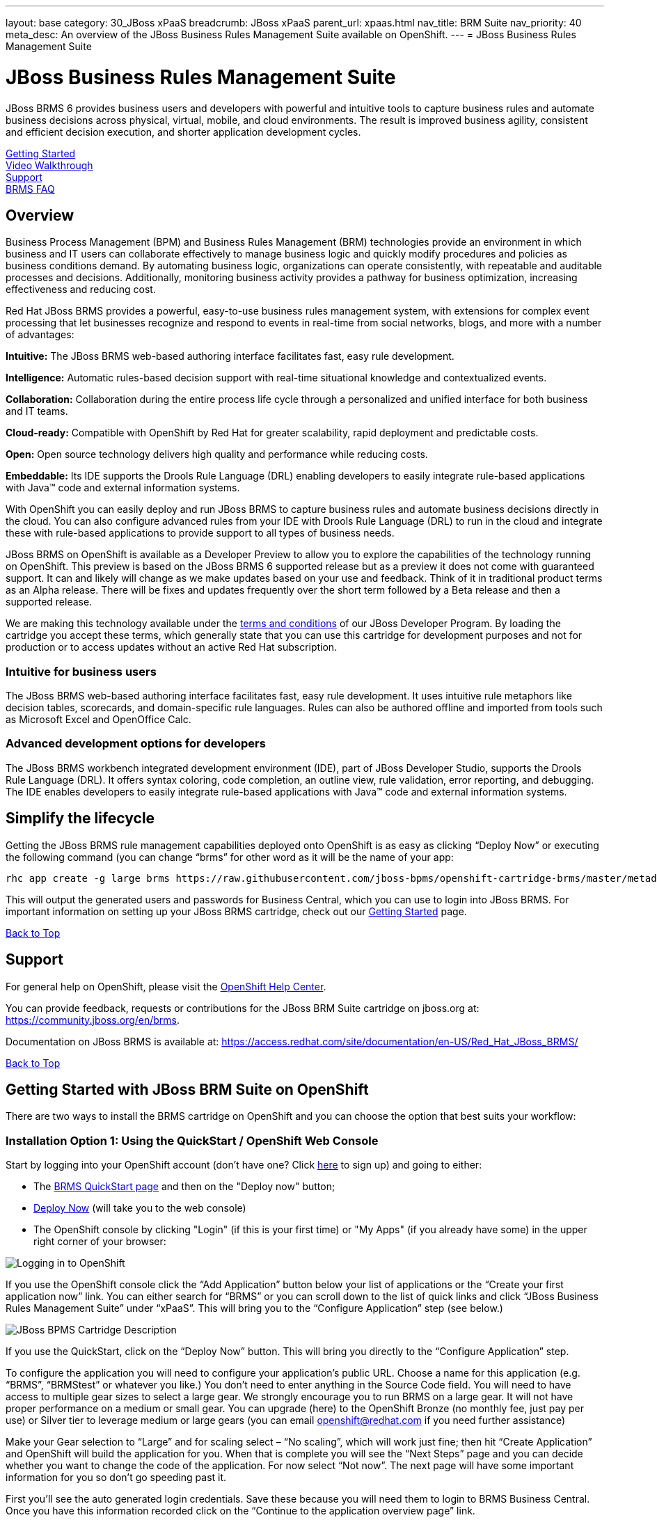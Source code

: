 ---
layout: base
category: 30_JBoss xPaaS
breadcrumb: JBoss xPaaS
parent_url: xpaas.html
nav_title: BRM Suite
nav_priority: 40
meta_desc: An overview of the JBoss Business Rules Management Suite available on OpenShift.
---
= JBoss Business Rules Management Suite

[[top]]
[float]
= JBoss Business Rules Management Suite
[.lead]
JBoss BRMS 6 provides business users and developers with powerful and intuitive tools to capture business rules and automate business decisions across physical, virtual, mobile, and cloud environments. The result is improved business agility, consistent and efficient decision execution, and shorter application development cycles. 

link:#getting-started[Getting Started] +
link:#video-walkthrough[Video Walkthrough] +
link:#support[Support] +
link:#faq[BRMS FAQ]

== Overview
Business Process Management (BPM) and Business Rules Management (BRM) technologies provide an environment in which business and IT users can collaborate effectively to manage business logic and quickly modify procedures and policies as business conditions demand. By automating business logic, organizations can operate consistently, with repeatable and auditable processes and decisions. Additionally, monitoring business activity provides a pathway for business optimization, increasing effectiveness and reducing cost.

Red Hat JBoss BRMS provides a powerful, easy-to-use business rules management system, with extensions for complex event processing that let businesses recognize and respond to events in real-time from social networks, blogs, and more with a number of advantages:

*Intuitive:* The JBoss BRMS web-based authoring interface facilitates fast, easy rule development.

*Intelligence:* Automatic rules-based decision support with real-time situational knowledge and contextualized events.

*Collaboration:* Collaboration during the entire process life cycle through a personalized and unified interface for both business and IT teams.

*Cloud-ready:* Compatible with OpenShift by Red Hat for greater scalability, rapid deployment and predictable costs.

*Open:* Open source technology delivers high quality and performance while reducing costs.

*Embeddable:* Its IDE supports the Drools Rule Language (DRL) enabling developers to easily integrate rule-based applications with Java™ code and external information systems. 

With OpenShift you can easily deploy and run JBoss BRMS to capture business rules and automate business decisions directly in the cloud. You can also configure advanced rules from your IDE with Drools Rule Language (DRL) to run in the cloud and integrate these with rule-based applications to provide support to all types of business needs.

JBoss BRMS on OpenShift is available as a Developer Preview to allow you to explore the capabilities of the technology running on OpenShift. This preview is based on the JBoss BRMS 6 supported release but as a preview it does not come with guaranteed support. It can and likely will change as we make updates based on your use and feedback. Think of it in traditional product terms as an Alpha release. There will be fixes and updates frequently over the short term followed by a Beta release and then a supported release.

We are making this technology available under the link:http://www.jboss.org/developer-program/termsandconditions[terms and conditions] of our JBoss Developer Program. By loading the cartridge you accept these terms, which generally state that you can use this cartridge for development purposes and not for production or to access updates without an active Red Hat subscription.

=== Intuitive for business users

The JBoss BRMS web-based authoring interface facilitates fast, easy rule development. It uses intuitive rule metaphors like decision tables, scorecards, and domain-specific rule languages. Rules can also be authored offline and imported from tools such as Microsoft Excel and OpenOffice Calc.

=== Advanced development options for developers

The JBoss BRMS workbench integrated development environment (IDE), part of JBoss Developer Studio, supports the Drools Rule Language (DRL). It offers syntax coloring, code completion, an outline view, rule validation, error reporting, and debugging. The IDE enables developers to easily integrate rule-based applications with Java™ code and external information systems.

== Simplify the lifecycle

Getting the JBoss BRMS rule management capabilities deployed onto OpenShift is as easy as clicking “Deploy Now” or executing the following command (you can change “brms” for other word as it will be the name of your app:

[source]
--
rhc app create -g large brms https://raw.githubusercontent.com/jboss-bpms/openshift-cartridge-brms/master/metadata/manifest.yml
--

This will output the generated users and passwords for Business Central, which you can use to login into JBoss BRMS.
For important information on setting up your JBoss BRMS cartridge, check out our link:#getting-started[Getting Started] page.

link:#top[Back to Top]

[[support]]
== Support
For general help on OpenShift, please visit the link:https://help.openshift.com[OpenShift Help Center].

You can provide feedback, requests or contributions for the JBoss BRM Suite cartridge on jboss.org at: https://community.jboss.org/en/brms.

Documentation on JBoss BRMS is available at: https://access.redhat.com/site/documentation/en-US/Red_Hat_JBoss_BRMS/ 

link:#top[Back to Top]

[[getting-started]]
== Getting Started with JBoss BRM Suite on OpenShift
There are two ways to install the BRMS cartridge on OpenShift and you can choose the option that best suits your workflow:

=== Installation Option 1: Using the QuickStart / OpenShift Web Console
Start by logging into your OpenShift account (don't have one? Click link:https://www.openshift.com/app/account/new[here] to sign up) and going to either:

* The link:https://www.openshift.com/quickstarts/jboss-business-rules-management-suite[BRMS QuickStart page] and then on the "Deploy now" button;
* link:https://openshift.redhat.com/app/console/application_type/quickstart!18137[Deploy Now] (will take you to the web console)
* The OpenShift console by clicking "Login" (if this is your first time) or "My Apps" (if you already have some) in the upper right corner of your browser:

image::xpaas/xpaas-fuse-1.jpg[Logging in to OpenShift]

If you use the OpenShift console click the “Add Application” button below your list of applications or the “Create your first application now” link. You can either search for “BRMS” or you can scroll down to the list of quick links and click “JBoss Business Rules Management Suite” under “xPaaS”. This will bring you to the “Configure Application” step (see below.)

image::xpaas/xpaas-brms-2.png[JBoss BPMS Cartridge Description]

If you use the QuickStart, click on the “Deploy Now” button. This will bring you directly to the “Configure Application” step.

To configure the application you will need to configure your application’s public URL. Choose a name for this application (e.g. “BRMS”, “BRMStest” or whatever you like.) You don’t need to enter anything in the Source Code field. You will need to have access to multiple gear sizes to select a large gear. We strongly encourage you to run BRMS on a large gear. It will not have proper performance on a medium or small gear. You can upgrade (here) to the OpenShift Bronze (no monthly fee, just pay per use) or Silver tier to leverage medium or large gears (you can email openshift@redhat.com if you need further assistance)

Make your Gear selection to “Large” and for scaling select – “No scaling”, which will work just fine; then hit “Create Application” and OpenShift will build the application for you. When that is complete you will see the “Next Steps” page and you can decide whether you want to change the code of the application. For now select “Not now”. The next page will have some important information for you so don’t go speeding past it.

First you’ll see the auto generated login credentials. Save these because you will need them to login to BRMS Business Central. Once you have this information recorded click on the “Continue to the application overview page” link.

image::xpaas/xpaas-brms-3.png[JBoss BPMS Cartridge Sucess]

Clicking that link will bring you to the Applications view in OpenShift where you will see your new BRMS application listed. Click on the application and you will see the URL for the running application and details about the cartridge. Click on the URL and that will take you to the login screen for BRMS Business Central. Enter the user name and password you recorded and click log in. You will then see the BRMS Business Central welcome page.

A process example is automatically imported and made available under the organization 'demo'. You can use it to learn and create your own processes and rules.

And that’s it. You are now running BRMS on OpenShift. Congratulations!

=== Installation Option 2: Using the Command Line Tools (rhc)
If you want to use the rhc command line type:

[source]
--
$ rhc create-app -g large brmsuite https://raw.githubusercontent.com/jboss-bpms/openshift-cartridge-brms/master/metadata/manifest.yml
--

We strongly encourage you to run BRMS on a large gear. It will not have proper performance on a medium or small gear. 

You can use other name instead of “brms” in this command.

This will output the generated users and passwords for Business Central, which you can use to login into Business Central. 

== Usage

See the link:https://github.com/jboss-bpms/openshift-cartridge-brms#usage[BRMS Cartridge Usage].

For an additional guide, please see this getting started video which will guide you through the steps needed to create your BRM Suite alpha cartridge.

link:#top[Back to Top]

[[video-walkthrough]]
== Video Walkthrough

video::104313232[vimeo, width=640, height=400]
link:#top[Back to Top]

[[faq]]
== BRM Suite FAQ
[qanda]
How do I load the cartridge on OpenShift?::
  Just like any downloadable cartridge on OpenShift there are two ways to install the BRMS Alpha cartridge. You can either use the OpenShift console or the command line. In either case, you can find further instructions on our Getting Started page.

Where do I go for support?::
  The best places to go for support are the OpenShift forums or the BRMS community boards. We would love to have your input so go where you’re most comfortable and we will see it.

What does it mean that this is an “Alpha” cartridge?::
  BRMS on OpenShift is based on a candidate release version of JBoss BRMS 6.0.2 and like any pre-release software it is undergoing testing and improvements on its way to general availability. There are also unique requirements to running BRMS on a cloud platform like OpenShift and some of those are in development. For example we advise it is run at least on a large gear for a better experience. We feel the term “Alpha” is an industry wide term that conveys the right sense of where this technology is – it is targeted at production use cases but not production supported at this time.

Why do you recommend it is run on a large gear? Will it run on a medium or small gear?::
  JBoss BRMS is a state-of-the-art, complex product. You probably won't notice this from the user or programming interfaces, since these abstract you from that complexity. Its advanced functionality requires a bigger environment to run at an acceptable performance than what a medium or small gear provides. That is why we strongly advise it is run at least on a large gear. We are working towards making it able to run on a medium gear at the proper performance, which we'll keep you updated about.


Will you create a BPM Suite cartridge?::
  Yes, a BPM Suite cartridge based on a candidate release version of JBoss BPM Suite 6.0.2 is already available in OpenShift. Please go link:https://www.openshift.com/developers/jboss-bpms[here] to learn more about it and give it a try!

JBoss BPM Suite includes JBoss BRMS. Why should I use the BRMS cartridge instead of the BPM Suite cartridge?::
  Good question. JBoss BPM Suite includes the whole BRMS product so you can use the BRMS capabilities that the BPM Suite cartridge contains. However, there are specific use cases, purely targeted at rules management, where it is more convenient to use the BRMS product. For example, if you are dealing with adding rules management capabilities to applications such as risk scoring in the financial industry, or to your B2B platform serving an e-commerce website. Check both by yourself and we’ll be happy with your decision.

What is the cartridge lifecyle?::
  JBoss Middleware cartridges will advance through several stages on OpenShift. Many will begin life as cartridges based on their community projects (like WildFly). Others will start out based on pre-release versions of our supported projects as part of the JBoss Developer program, which provides developer access to pre-release products under the JBoss Developer Program Terms and Conditions.
+
Community cartridges will reflect their community projects and will change with as their communities update them. If you wish to use the updates, you will have to re-install the cartridge.
+
Alpha cartridges are pre-release versions of supported products. They are released under the JBoss Developer Program terms and conditions and are intended only for development use and not for production use or to access updates to products without a Red Hat subscription. Alpha cartridges will be updated as the product progresses to beta. As with any pre-release software, there will be sharp edges and unfinished pieces but those are a worthwhile tradeoff for early access to the direction of future products.
+
Beta or tech preview cartridges will also be based on pre-release software and covered by the JBoss Developer Program terms and conditions. As beta code, these cartridges will naturally be closer to finished products than alpha cartridges are, and our current plan is that tech preview cartridges will be introduced and updated as the product proceeds to general release. 
+
Please note that either alpha or beta cartridges may not correspond to alpha or beta releases of the underlying product.

Does this mean BRMS cartridges will be made generally available and supported?::
  The release of community, alpha or beta cartridges should not be viewed as a commitment to release a supported cartridge. However the release of alpha/beta cartridges can rightly be viewed as an expression of intent absent specific timing. 

Where do I go to learn more about BRMS?::
  For more information about JBoss BRMS you can visit http://www.jboss.org/products/brms or http://www.redhat.com

link:#top[Back to Top]
